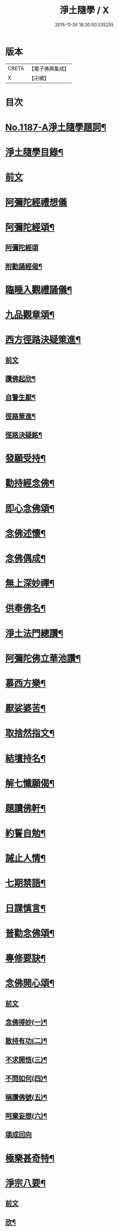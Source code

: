 #+TITLE: 淨土隨學 / X
#+DATE: 2015-11-26 18:30:50.535255
* 版本
 |     CBETA|【電子佛典集成】|
 |         X|【卍續】    |

* 目次
* [[file:KR6p0106_001.txt::001-0422a1][No.1187-A淨土隨學題詞¶]]
* [[file:KR6p0106_001.txt::0422b2][淨土隨學目錄¶]]
* [[file:KR6p0106_001.txt::0423a3][前文]]
* [[file:KR6p0106_001.txt::0423a21][阿彌陀經禮想儀]]
* [[file:KR6p0106_001.txt::0424b6][阿彌陀經頌¶]]
** [[file:KR6p0106_001.txt::0424b6][阿彌陀經頌]]
** [[file:KR6p0106_001.txt::0424c12][附勸誦經偈¶]]
* [[file:KR6p0106_001.txt::0424c15][臨睡入觀禮誦儀¶]]
* [[file:KR6p0106_001.txt::0425c10][九品觀章頌¶]]
* [[file:KR6p0106_001.txt::0426a16][西方徑路決疑䇿進¶]]
** [[file:KR6p0106_001.txt::0426a16][前文]]
** [[file:KR6p0106_001.txt::0426b4][讚佛起欣¶]]
** [[file:KR6p0106_001.txt::0426b9][自警生厭¶]]
** [[file:KR6p0106_001.txt::0426b14][徑路䇿進¶]]
** [[file:KR6p0106_001.txt::0427a15][徑路決疑銘¶]]
* [[file:KR6p0106_001.txt::0427a24][發願受持¶]]
* [[file:KR6p0106_001.txt::0427b17][勸持經念佛¶]]
* [[file:KR6p0106_001.txt::0427c23][即心念佛頌¶]]
* [[file:KR6p0106_001.txt::0428a11][念佛述懷¶]]
* [[file:KR6p0106_001.txt::0428b14][念佛偶成¶]]
* [[file:KR6p0106_001.txt::0428c15][無上深妙禪¶]]
* [[file:KR6p0106_001.txt::0429a6][供奉佛名¶]]
* [[file:KR6p0106_001.txt::0429b4][淨土法門總讚¶]]
* [[file:KR6p0106_001.txt::0429b15][阿彌陀佛立華池讚¶]]
* [[file:KR6p0106_001.txt::0429b24][慕西方樂¶]]
* [[file:KR6p0106_001.txt::0429c9][厭娑婆苦¶]]
* [[file:KR6p0106_001.txt::0429c18][取捨然指文¶]]
* [[file:KR6p0106_001.txt::0430a10][結壇持名¶]]
* [[file:KR6p0106_001.txt::0430a20][解七懺願偈¶]]
* [[file:KR6p0106_001.txt::0430b5][題讀佛軒¶]]
* [[file:KR6p0106_001.txt::0430b24][約誓自勉¶]]
* [[file:KR6p0106_001.txt::0430c9][誡止人情¶]]
* [[file:KR6p0106_001.txt::0430c18][七期禁語¶]]
* [[file:KR6p0106_001.txt::0431a3][日課慎言¶]]
* [[file:KR6p0106_001.txt::0431a12][普勸念佛頌¶]]
* [[file:KR6p0106_001.txt::0431c13][專修要訣¶]]
* [[file:KR6p0106_001.txt::0431c22][念佛開心頌¶]]
** [[file:KR6p0106_001.txt::0431c22][前文]]
** [[file:KR6p0106_001.txt::0432a14][念佛得妙(一)¶]]
** [[file:KR6p0106_001.txt::0432b15][散持有功(二)¶]]
** [[file:KR6p0106_001.txt::0432c21][不求開悟(三)¶]]
** [[file:KR6p0106_001.txt::0433a14][不問如何(四)¶]]
** [[file:KR6p0106_001.txt::0433b7][稱讚佛號(五)¶]]
** [[file:KR6p0106_001.txt::0433b16][呵棄妄想(六)¶]]
** [[file:KR6p0106_001.txt::0433b24][頌成回向]]
* [[file:KR6p0106_001.txt::0433c18][極樂甚奇特¶]]
* [[file:KR6p0106_001.txt::0434a5][淨宗八要¶]]
** [[file:KR6p0106_001.txt::0434a5][前文]]
** [[file:KR6p0106_001.txt::0434a12][欣¶]]
** [[file:KR6p0106_001.txt::0434a16][厭¶]]
** [[file:KR6p0106_001.txt::0434a20][信¶]]
** [[file:KR6p0106_001.txt::0434a24][願¶]]
** [[file:KR6p0106_001.txt::0434b4][行¶]]
** [[file:KR6p0106_001.txt::0434b8][專¶]]
** [[file:KR6p0106_001.txt::0434b12][久¶]]
** [[file:KR6p0106_001.txt::0434b16][警¶]]
* [[file:KR6p0106_001.txt::0434b20][痛䇿惡習¶]]
* [[file:KR6p0106_001.txt::0434c5][稱名自慰¶]]
* [[file:KR6p0106_002.txt::002-0435a19][蓮宗必讀總序¶]]
* [[file:KR6p0106_002.txt::0435c20][西方徑路序¶]]
* [[file:KR6p0106_002.txt::0436b6][淨土自警錄後序¶]]
* [[file:KR6p0106_002.txt::0436c11][淨土神珠序¶]]
* [[file:KR6p0106_002.txt::0437a11][西歸行儀序¶]]
* [[file:KR6p0106_002.txt::0437b7][經律異相摘錄序¶]]
* [[file:KR6p0106_002.txt::0437c3][重刻觀經義疏妙宗鈔勸讀序¶]]
* [[file:KR6p0106_002.txt::0438b7][彌陀圓中鈔勸讀序¶]]
* [[file:KR6p0106_002.txt::0438c4][淨土十要重梓序¶]]
* [[file:KR6p0106_002.txt::0439a10][重刻往生集序¶]]
* [[file:KR6p0106_002.txt::0439b6][讀圓覺經深信念佛序¶]]
* [[file:KR6p0106_002.txt::0439c19][圓覺彌陀二經合讚¶]]
* [[file:KR6p0106_002.txt::0440a3][刺血寫阿彌陀經發願¶]]
* [[file:KR6p0106_002.txt::0440b24][刺血寫四十八願九品觀章發願¶]]
* [[file:KR6p0106_002.txt::0440c13][自慶聞法然身香發願¶]]
* [[file:KR6p0106_002.txt::0441a8][然臂香供楞嚴觀音圓通偈發願¶]]
* [[file:KR6p0106_002.txt::0441c5][然臂香供圓覺經發願¶]]
* [[file:KR6p0106_002.txt::0441c24][牙痛發願¶]]
* [[file:KR6p0106_002.txt::0442a15][病久發願¶]]
* [[file:KR6p0106_002.txt::0442b3][戒述發願¶]]
* [[file:KR6p0106_002.txt::0442b18][慎狂發願¶]]
* [[file:KR6p0106_002.txt::0442c4][七期發願¶]]
* [[file:KR6p0106_002.txt::0442c13][呵棄欲蓋¶]]
** [[file:KR6p0106_002.txt::0442c13][前文]]
** [[file:KR6p0106_002.txt::0442c20][色¶]]
** [[file:KR6p0106_002.txt::0442c23][聲¶]]
** [[file:KR6p0106_002.txt::0443a2][香¶]]
** [[file:KR6p0106_002.txt::0443a5][味¶]]
** [[file:KR6p0106_002.txt::0443a8][觸¶]]
** [[file:KR6p0106_002.txt::0443a11][貪¶]]
** [[file:KR6p0106_002.txt::0443a14][嗔¶]]
** [[file:KR6p0106_002.txt::0443a17][睡¶]]
** [[file:KR6p0106_002.txt::0443a20][掉悔¶]]
** [[file:KR6p0106_002.txt::0443a23][疑¶]]
* [[file:KR6p0106_002.txt::0443b2][血佛像詩¶]]
* [[file:KR6p0106_002.txt::0443c22][為友封龕¶]]
* [[file:KR6p0106_002.txt::0444a10][往生要關¶]]
* [[file:KR6p0106_002.txt::0444b8][佛恩加被¶]]
* [[file:KR6p0106_002.txt::0444c3][憶恩流淚¶]]
* [[file:KR6p0106_002.txt::0444c10][慶領直捷¶]]
* [[file:KR6p0106_002.txt::0445a8][惜前謬濫¶]]
* [[file:KR6p0106_002.txt::0445a17][名號本願¶]]
* [[file:KR6p0106_002.txt::0445a22][持名自得¶]]
* [[file:KR6p0106_002.txt::0445b3][持名要策¶]]
* [[file:KR6p0106_002.txt::0445b10][持名重口¶]]
* [[file:KR6p0106_002.txt::0445b15][持名當響¶]]
* [[file:KR6p0106_002.txt::0445b20][持名伏妄¶]]
* [[file:KR6p0106_002.txt::0445b24][三業圓修]]
* [[file:KR6p0106_002.txt::0445c6][有佛土頌¶]]
* [[file:KR6p0106_002.txt::0445c14][自題小照¶]]
* [[file:KR6p0106_002.txt::0445c22][痛䇿依稀¶]]
* [[file:KR6p0106_002.txt::0446a20][深恩略讚¶]]
* [[file:KR6p0106_002.txt::0446b9][佛前號哭¶]]
* [[file:KR6p0106_002.txt::0446b19][刺血暢懷¶]]
* [[file:KR6p0106_002.txt::0446b24][老實念佛¶]]
* [[file:KR6p0106_002.txt::0446c5][念佛慰進¶]]
* [[file:KR6p0106_002.txt::0446c10][三業同運¶]]
* [[file:KR6p0106_002.txt::0446c17][繞佛偶成¶]]
* [[file:KR6p0106_002.txt::0446c20][持名要切¶]]
* [[file:KR6p0106_002.txt::0446c22][願師生蓮¶]]
* [[file:KR6p0106_002.txt::0447a3][掩關警䇿¶]]
* [[file:KR6p0106_002.txt::0447a16][䇿不相應¶]]
* [[file:KR6p0106_002.txt::0447b2][讚佛聯對¶]]
* [[file:KR6p0106_002.txt::0447c7][No.1187-B淨土隨學新刻緣起¶]]
* [[file:KR6p0106_002.txt::0448a16][No.1187-C往生要關附¶]]
* 卷
** [[file:KR6p0106_001.txt][淨土隨學 1]]
** [[file:KR6p0106_002.txt][淨土隨學 2]]

